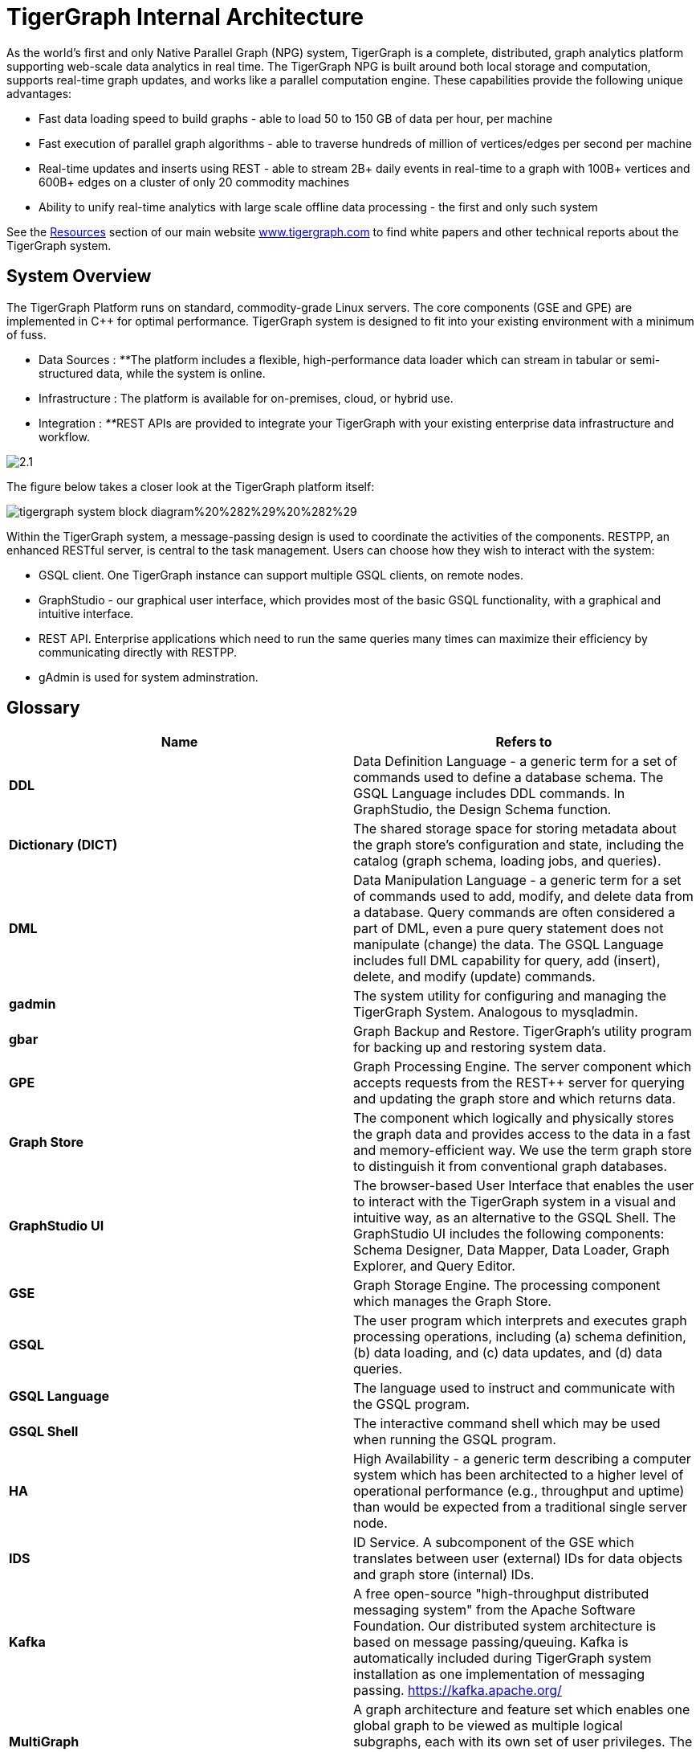 = TigerGraph Internal Architecture
:pp: {plus}{plus}

As the world's first and only Native Parallel Graph (NPG) system, TigerGraph is a complete, distributed, graph analytics platform supporting web-scale data analytics in real time. The TigerGraph NPG is built around both local storage and computation, supports real-time graph updates, and works like a parallel computation engine. These capabilities provide the following unique advantages:

* Fast data loading speed to build graphs - able to load 50 to 150 GB of data per hour, per machine
* Fast execution of parallel graph algorithms - able to traverse hundreds of million of vertices/edges per second per machine
* Real-time updates and inserts using REST - able to stream 2B+ daily events in real-time to a graph with 100B+ vertices and 600B+ edges on a cluster of only 20 commodity machines
* Ability to unify real-time analytics with large scale offline data processing - the first and only such system

See the https://www.tigergraph.com/resources/[Resources] section of our main website https://www.tigergraph.com/[www.tigergraph.com]  to find white papers and other technical reports about the TigerGraph system.

== System Overview

The TigerGraph Platform runs on standard, commodity-grade Linux servers. The core components (GSE and GPE) are implemented in C{pp} for optimal performance. TigerGraph system is designed to fit into your existing environment with a minimum of fuss.

* Data Sources : __**__The platform includes a flexible, high-performance data loader which can stream in tabular or semi-structured data, while the system is online.
* Infrastructure : The platform is available for on-premises, cloud, or hybrid use.
* Integration : __**__REST APIs are provided to integrate your TigerGraph with your existing enterprise data infrastructure and workflow.

image::../.gitbook/assets/2.1.png[]

The figure below takes a closer look at the TigerGraph platform itself:

image::../.gitbook/assets/tigergraph-system-block-diagram%20%282%29%20%282%29.png[]

Within the TigerGraph system, a message-passing design is used to coordinate the activities of the components. RESTPP, an enhanced RESTful server, is central to the task management. Users can choose how they wish to interact with the system:

* GSQL client.  One TigerGraph instance can support multiple GSQL clients, on remote nodes.
* GraphStudio - our graphical user interface, which provides most of the basic GSQL functionality, with a graphical and intuitive interface.
* REST API. Enterprise applications which need to run the same queries many times can maximize their efficiency by communicating directly with RESTPP.
* gAdmin is used for system adminstration.

== Glossary

|===
| Name | Refers to

| *DDL*
| Data Definition Language - a generic term for a set of commands used to define a database schema. The GSQL Language includes DDL commands. In GraphStudio, the Design Schema function.

| *Dictionary (DICT)*
| The shared storage space for storing metadata about the graph store's configuration and state, including the catalog (graph schema, loading jobs, and queries).

| *DML*
| Data Manipulation Language - a generic term for a set of commands used to add, modify, and delete data from a database. Query commands are often considered a part of DML, even a pure query statement does not manipulate (change) the data. The GSQL Language includes full DML capability for query, add (insert), delete, and modify (update) commands.

| *gadmin*
| The system utility for configuring and managing the TigerGraph System. Analogous to mysqladmin.

| *gbar*
| Graph Backup and Restore. TigerGraph's utility program for backing up and restoring system data.

| *GPE*
| Graph Processing Engine. The server component which accepts requests from the REST{pp} server for querying and updating the graph store and which returns data.

| *Graph Store*
| The component which logically and physically stores the graph data and provides access to the data in a fast and memory-efficient way. We use the term graph store to distinguish it from conventional graph databases.

| *GraphStudio UI*
| The browser-based User Interface that enables the user to interact with the TigerGraph system in a visual and intuitive way, as an alternative to the GSQL Shell. The GraphStudio UI includes the following components: Schema Designer, Data Mapper, Data Loader, Graph Explorer, and Query Editor.

| *GSE*
| Graph Storage Engine. The processing component which manages the Graph Store.

| *GSQL*
| The user program which interprets and executes graph processing operations, including (a) schema definition, (b) data loading, and (c) data updates, and (d) data queries.

| *GSQL Language*
| The language used to instruct and communicate with the GSQL program.

| *GSQL Shell*
| The interactive command shell which may be used when running the GSQL program.

| *HA*
| High Availability - a generic term describing a computer system which has been architected to a higher level of operational performance (e.g., throughput and uptime) than would be expected from a traditional single server node.

| *IDS*
| ID Service. A subcomponent of the GSE which translates between user (external) IDs for data objects and graph store (internal) IDs.

| *Kafka*
| A free open-source "high-throughput distributed messaging system" from the Apache Software Foundation. Our distributed system architecture is based on message passing/queuing. Kafka is automatically included during TigerGraph system installation as one implementation of messaging passing. https://kafka.apache.org/

| *MultiGraph*
| A graph architecture and feature set which enables one global graph to be viewed as multiple logical subgraphs, each with its own set of user privileges. The subgraphs can overlap, meaning each subgraph can support both shared and private data.

| *Native Parallel Graph*
| An architecture and technology which provides for inherently highly-parallel and highly-scalable graph data storage and analytics. The use of vertex-level data+compute functionality is a key component of Native Parallel Graph design.

| *Nginx*
| A free, open-source, high-performance HTTP server and reverse proxy. Nginx is automatically included during TigerGraph system installation. https://nginx.org/en/

| *REST{pp}* or  *RESTPP*
| A server component which accepts RESTful requests from clients, validates the requests, invokes the GPE, and sends responses back to the client. Additionally, REST{pp} provides a zero-coding interface for users to define RESTful endpoints.REST{pp} offers easy-to-use APIs for customizing the logic of handling requests and processing responses.

| *Single Sign-On (SSO)*
| A user authentication service that permits a user to use one set of login credentials to access multiple applications.

| *TigerGraph  Platform*
| The TigerGraph real-time graph data analytics software system. The TigerGraph Platform offers complete functionality for creating and managing a graph database and for performing data queries and analyses. The platform includes the Graph Store and GSE , GPE, REST{pp}, GSQL, GraphStudio, plus some third-party components, such as Apache Kafka and Zookeeper.

| *TigerGraph*  *System*
| The TigerGraph platform and its languages. Based on context, the term may also include additional optional TigerGraph components which have been installed.

| *TS3*
| TigerGraph System Service State (TS3) is a TigerGraph sub-system which helps monitor the TigerGraph system. It serves as backend of TigerGraph Admin Portal.

| *Zookeeper*
| A free open-source program from the Apache Software Foundation, providing "a centralized service for maintaining configuration information, naming, providing distributed synchronization, and providing group services." Used for running the TigerGraph system on a cluster or other distributed system. Zookeeper is automatically included during TigerGraph system installation. https://zookeeper.apache.org/
|===
